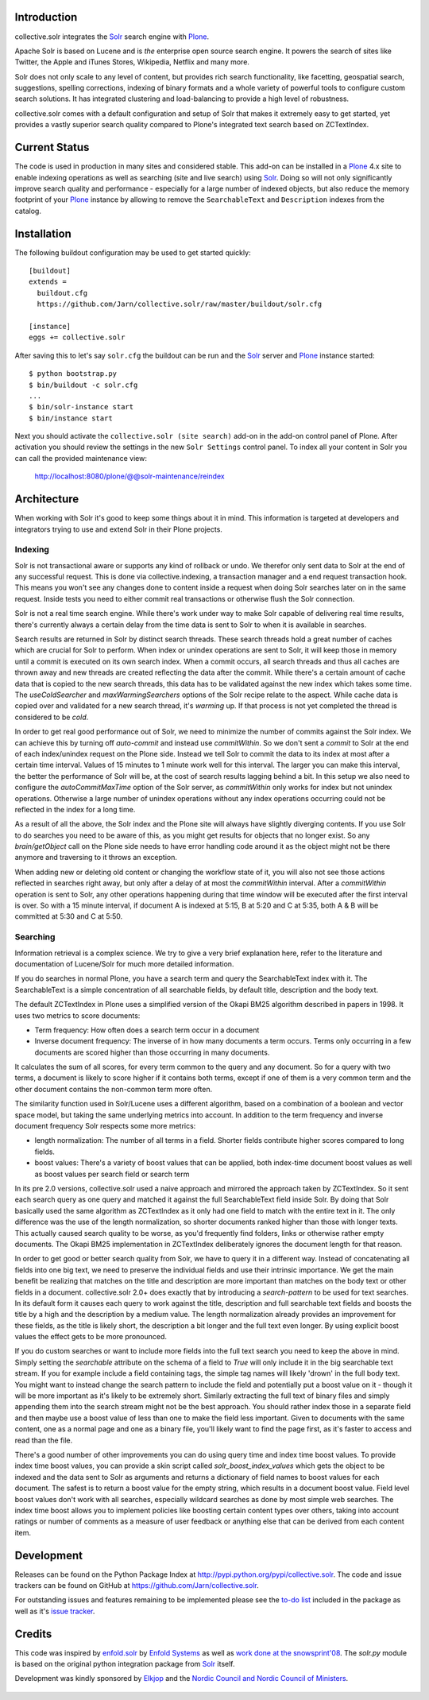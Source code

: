 Introduction
------------

collective.solr integrates the `Solr`_ search engine with `Plone`_.

Apache Solr is based on Lucene and is *the* enterprise open source search
engine. It powers the search of sites like Twitter, the Apple and iTunes Stores,
Wikipedia, Netflix and many more.

Solr does not only scale to any level of content, but provides rich search
functionality, like facetting, geospatial search, suggestions, spelling
corrections, indexing of binary formats and a whole variety of powerful tools to
configure custom search solutions. It has integrated clustering and
load-balancing to provide a high level of robustness.

collective.solr comes with a default configuration and setup of Solr that makes
it extremely easy to get started, yet provides a vastly superior search quality
compared to Plone's integrated text search based on ZCTextIndex.


Current Status
--------------

The code is used in production in many sites and considered stable. This
add-on can be installed in a `Plone`_ 4.x site to enable indexing operations
as well as searching (site and live search) using `Solr`_. Doing so will not
only significantly improve search quality and performance - especially for a
large number of indexed objects, but also reduce the memory footprint of your
`Plone`_ instance by allowing to remove the ``SearchableText`` and
``Description`` indexes from the catalog.


Installation
------------

The following buildout configuration may be used to get started quickly::

  [buildout]
  extends =
    buildout.cfg
    https://github.com/Jarn/collective.solr/raw/master/buildout/solr.cfg

  [instance]
  eggs += collective.solr

After saving this to let's say ``solr.cfg`` the buildout can be run and the
`Solr`_ server and `Plone`_ instance started::

  $ python bootstrap.py
  $ bin/buildout -c solr.cfg
  ...
  $ bin/solr-instance start
  $ bin/instance start

Next you should activate the ``collective.solr (site search)`` add-on in the
add-on control panel of Plone. After activation you should review the settings
in the new ``Solr Settings`` control panel. To index all your content in Solr
you can call the provided maintenance view:

  http://localhost:8080/plone/@@solr-maintenance/reindex


Architecture
------------

When working with Solr it's good to keep some things about it in mind. This
information is targeted at developers and integrators trying to use and extend
Solr in their Plone projects.

Indexing
********

Solr is not transactional aware or supports any kind of rollback or undo. We
therefor only sent data to Solr at the end of any successful request. This is
done via collective.indexing, a transaction manager and a end request
transaction hook. This means you won't see any changes done to content inside a
request when doing Solr searches later on in the same request. Inside tests you
need to either commit real transactions or otherwise flush the Solr connection.

Solr is not a real time search engine. While there's work under way to make Solr
capable of delivering real time results, there's currently always a certain
delay from the time data is sent to Solr to when it is available in searches.

Search results are returned in Solr by distinct search threads. These search
threads hold a great number of caches which are crucial for Solr to perform.
When index or unindex operations are sent to Solr, it will keep those in memory
until a commit is executed on its own search index. When a commit occurs, all
search threads and thus all caches are thrown away and new threads are created
reflecting the data after the commit. While there's a certain amount of cache
data that is copied to the new search threads, this data has to be validated
against the new index which takes some time. The `useColdSearcher` and
`maxWarmingSearchers` options of the Solr recipe relate to the aspect. While
cache data is copied over and validated for a new search thread, it's `warming`
up. If that process is not yet completed the thread is considered to be `cold`.

In order to get real good performance out of Solr, we need to minimize the
number of commits against the Solr index. We can achieve this by turning off
`auto-commit` and instead use `commitWithin`. So we don't sent a `commit`
to Solr at the end of each index/unindex request on the Plone side. Instead we
tell Solr to commit the data to its index at most after a certain time interval.
Values of 15 minutes to 1 minute work well for this interval. The larger you
can make this interval, the better the performance of Solr will be, at the cost
of search results lagging behind a bit. In this setup we also need to configure
the `autoCommitMaxTime` option of the Solr server, as `commitWithin` only works
for index but not unindex operations. Otherwise a large number of unindex
operations without any index operations occurring could not be reflected in the
index for a long time.

As a result of all the above, the Solr index and the Plone site will always have
slightly diverging contents. If you use Solr to do searches you need to be aware
of this, as you might get results for objects that no longer exist. So any
`brain/getObject` call on the Plone side needs to have error handling code
around it as the object might not be there anymore and traversing to it throws
an exception.

When adding new or deleting old content or changing the workflow state of it,
you will also not see those actions reflected in searches right away, but only
after a delay of at most the `commitWithin` interval. After a `commitWithin`
operation is sent to Solr, any other operations happening during that time
window will be executed after the first interval is over. So with a 15 minute
interval, if document A is indexed at 5:15, B at 5:20 and C at 5:35, both A & B
will be committed at 5:30 and C at 5:50.

Searching
*********

Information retrieval is a complex science. We try to give a very brief
explanation here, refer to the literature and documentation of Lucene/Solr for
much more detailed information.

If you do searches in normal Plone, you have a search term and query the
SearchableText index with it. The SearchableText is a simple concentration of
all searchable fields, by default title, description and the body text.

The default ZCTextIndex in Plone uses a simplified version of the Okapi BM25
algorithm described in papers in 1998. It uses two metrics to score documents:

- Term frequency: How often does a search term occur in a document
- Inverse document frequency: The inverse of in how many documents a term
  occurs. Terms only occurring in a few documents are scored higher than those
  occurring in many documents.

It calculates the sum of all scores, for every term common to the query and any
document. So for a query with two terms, a document is likely to score higher
if it contains both terms, except if one of them is a very common term and the
other document contains the non-common term more often.

The similarity function used in Solr/Lucene uses a different algorithm, based on
a combination of a boolean and vector space model, but taking the same
underlying metrics into account. In addition to the term frequency and inverse
document frequency Solr respects some more metrics:

- length normalization: The number of all terms in a field. Shorter fields
  contribute higher scores compared to long fields.
- boost values: There's a variety of boost values that can be applied, both
  index-time document boost values as well as boost values per search field or
  search term

In its pre 2.0 versions, collective.solr used a naive approach and mirrored the
approach taken by ZCTextIndex. So it sent each search query as one query and
matched it against the full SearchableText field inside Solr. By doing that Solr
basically used the same algorithm as ZCTextIndex as it only had one field to
match with the entire text in it. The only difference was the use of the length
normalization, so shorter documents ranked higher than those with longer texts.
This actually caused search quality to be worse, as you'd frequently find
folders, links or otherwise rather empty documents. The Okapi BM25
implementation in ZCTextIndex deliberately ignores the document length for that
reason.

In order to get good or better search quality from Solr, we have to query it in
a different way. Instead of concatenating all fields into one big text, we need
to preserve the individual fields and use their intrinsic importance. We get the
main benefit be realizing that matches on the title and description are more
important than matches on the body text or other fields in a document.
collective.solr 2.0+ does exactly that by introducing a `search-pattern` to be
used for text searches. In its default form it causes each query to work against
the title, description and full searchable text fields and boosts the title by
a high and the description by a medium value. The length normalization already
provides an improvement for these fields, as the title is likely short, the
description a bit longer and the full text even longer. By using explicit boost
values the effect gets to be more pronounced.

If you do custom searches or want to include more fields into the full text
search you need to keep the above in mind. Simply setting the `searchable`
attribute on the schema of a field to `True` will only include it in the big
searchable text stream. If you for example include a field containing tags, the
simple tag names will likely 'drown' in the full body text. You might want to
instead change the search pattern to include the field and potentially put a
boost value on it - though it will be more important as it's likely to be
extremely short. Similarly extracting the full text of binary files and simply
appending them into the search stream might not be the best approach. You should
rather index those in a separate field and then maybe use a boost value of less
than one to make the field less important. Given to documents with the same
content, one as a normal page and one as a binary file, you'll likely want to
find the page first, as it's faster to access and read than the file.

There's a good number of other improvements you can do using query time and
index time boost values. To provide index time boost values, you can provide
a skin script called `solr_boost_index_values` which gets the object to be
indexed and the data sent to Solr as arguments and returns a dictionary of field
names to boost values for each document. The safest is to return a boost value
for the empty string, which results in a document boost value. Field level boost
values don't work with all searches, especially wildcard searches as done by
most simple web searches. The index time boost allows you to implement policies
like boosting certain content types over others, taking into account ratings or
number of comments as a measure of user feedback or anything else that can be
derived from each content item.


Development
-----------

Releases can be found on the Python Package Index at
http://pypi.python.org/pypi/collective.solr. The code and issue trackers can be
found on GitHub at https://github.com/Jarn/collective.solr.

For outstanding issues and features remaining to be implemented please see the
`to-do list`__ included in the package as well as it's `issue tracker`__.

  .. __: https://github.com/Jarn/collective.solr/blob/master/TODO.txt
  .. __: https://github.com/Jarn/collective.solr/issues


Credits
-------

This code was inspired by `enfold.solr`_ by `Enfold Systems`_ as well as `work
done at the snowsprint'08`__.  The `solr.py` module is based on the original
python integration package from `Solr`_ itself.

Development was kindly sponsored by `Elkjop`_ and the
`Nordic Council and Nordic Council of Ministers`_.

  .. _`enfold.solr`: https://svn.enfoldsystems.com/trac/public/browser/enfold.solr/branches/snowsprint08-buildout/enfold.solr
  .. _`Enfold Systems`: http://www.enfoldsystems.com/
  .. __: http://tarekziade.wordpress.com/2008/01/20/snow-sprint-report-1-indexing/
  .. _`Elkjop`: http://www.elkjop.no/
  .. _`Nordic Council and Nordic Council of Ministers`: http://www.norden.org/en/
  .. _`Solr`: http://lucene.apache.org/solr/
  .. _`Plone`: http://www.plone.org/
